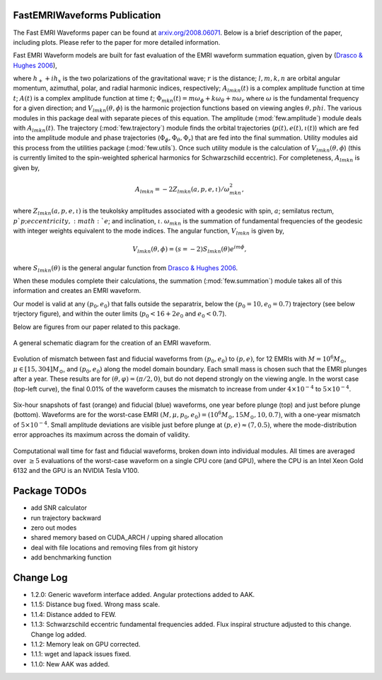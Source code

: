 
FastEMRIWaveforms Publication
==============================

The Fast EMRI Waveforms paper can be found at `arxiv.org/2008.06071 <https://arxiv.org/abs/2008.06071>`_. Below is a brief description of the paper, including plots. Please refer to the paper for more detailed information.

Fast EMRI Waveform models are built for fast evaluation of the EMRI waveform summation equation, given by (`Drasco & Hughes 2006 <https://arxiv.org/abs/gr-qc/0509101>`_),

.. math:: h_+ + ih_x=r^{-1}\sum_{lmkn}A_{lmkn}(t)e^{-i\Phi_{mkn}(t)}V_{lmkn}(\theta,\phi),
    :label: emri_wave_eq

where :math:`h_+ + ih_x` is the two polarizations of the gravitational wave; :math:`r` is the distance; :math:`l,m,k,n` are orbital angular momentum, azimuthal, polar, and radial harmonic indices, respectively; :math:`A_{lmkn}(t)` is a complex amplitude function at time :math:`t`; :math:`A(t)` is a complex amplitude function at time :math:`t`; :math:`\Phi_{mkn}(t)=m\omega_\phi + k\omega_\theta + n\omega_r` where :math:`\omega` is the fundamental frequency for a given direction; and :math:`V_{lmkn}(\theta,\phi`) is the harmonic projection functions based on viewing angles :math:`\theta,phi`. The various modules in this package deal with separate pieces of this equation. The amplitude (:mod:`few.amplitude`) module deals with :math:`A_{lmkn}(t)`. The trajectory (:mod:`few.trajectory`) module finds the orbital trajectories (:math:`p(t), e(t), \iota(t)`) which are fed into the amplitude module and phase trajectories (:math:`\Phi_\phi, \Phi_\theta, \Phi_r`) that are fed into the final summation. Utility modules aid this process from the utilities package (:mod:`few.utils`). Once such utility module is the calculation of :math:`V_{lmkn}(\theta,\phi`) (this is currently limited to the spin-weighted spherical harmonics for Schwarzschild eccentric). For completeness, :math:`A_{lmkn}` is given by,

.. math:: A_{lmkn} = -2Z_{lmkn}(a, p, e, \iota)/\omega_{mkn}^2,

where :math:`Z_{lmkn}(a, p, e, \iota)` is the teukolsky amplitudes associated with a geodesic with spin, :math:`a`; semilatus rectum, :math:`p`p; eccentricity, :math:`e`; and inclination, :math:`\iota`. :math:`\omega_{mkn}` is the summation of fundamental frequencies of the geodesic with integer weights equivalent to the mode indices. The angular function, :math:`V_{lmkn}` is given by,

.. math:: V_{lmkn}(\theta, \phi) = (s=-2)S_{lmkn}(\theta)e^{im\phi},

where :math:`S_{lmkn}(\theta)` is the general angular function from `Drasco & Hughes 2006 <https://arxiv.org/abs/gr-qc/0509101>`_.

When these modules complete their calculations, the summation (:mod:`few.summation`) module takes all of this information and creates an EMRI waveform.

Our model is valid at any :math:`(p_0,e_0)` that falls outside the separatrix, below the :math:`(p_0=10,e_0=0.7)` trajectory (see below trjectory figure), and within the outer limits (:math:`p_0 < 16 + 2e_0` and :math:`e_0 < 0.7`).

Below are figures from our paper related to this package.

.. figure:: ../img/EMRI_diagram.jpg
    :width: 500px
    :align: center
    :height: 500px
    :alt: alternate text
    :figclass: align-center

    A general schematic diagram for the creation of an EMRI waveform.


.. figure:: ../img/traj.jpg
    :width: 500px
    :align: center
    :height: 400px
    :alt: alternate text
    :figclass: align-center


    Evolution of mismatch between fast and fiducial waveforms from :math:`(p_0,e_0)` to :math:`(p,e)`, for 12 EMRIs with :math:`M=10^6M_\odot`, :math:`\mu\in[15,304]M_\odot`, and :math:`(p_0,e_0)` along the model domain boundary. Each small mass is chosen such that the EMRI plunges after a year. These results are for :math:`(\theta,\varphi)=(\pi/2,0)`, but do not depend strongly on the viewing angle. In the worst case (top-left curve), the final 0.01% of the waveform causes the mismatch to increase from under :math:`4\times10^{-4}` to :math:`5\times10^{-4}`.


.. figure:: ../img/waveform_example.jpg
    :width: 500px
    :align: center
    :height: 350px
    :alt: alternate text
    :figclass: align-center

    Six-hour snapshots of fast (orange) and fiducial (blue) waveforms, one year before plunge (top) and just before plunge (bottom). Waveforms are for the worst-case EMRI :math:`(M,\mu,p_0,e_0)=(10^{6}M_\odot, 15 M_\odot, 10, 0.7)`, with a one-year mismatch of :math:`5\times 10^{-4}`. Small amplitude deviations are visible just before plunge at :math:`(p,e)\approx(7,0.5)`, where the mode-distribution error approaches its maximum across the domain of validity.


.. figure:: ../img/timing_plot_3.jpg
    :width: 400px
    :align: center
    :height: 400px
    :alt: alternate text
    :figclass: align-center

    Computational wall time for fast and fiducial waveforms, broken down into individual modules. All times are averaged over :math:`\geq5` evaluations of the worst-case waveform on a single CPU core (and GPU), where the CPU is an Intel Xeon Gold 6132 and the GPU is an NVIDIA Tesla V100.

Package TODOs
===============

- add SNR calculator
- run trajectory backward
- zero out modes
- shared memory based on CUDA_ARCH / upping shared allocation
- deal with file locations and removing files from git history
- add benchmarking function

Change Log
===========

- 1.2.0: Generic waveform interface added. Angular protections added to AAK.
- 1.1.5: Distance bug fixed. Wrong mass scale.
- 1.1.4: Distance added to FEW.
- 1.1.3: Schwarzschild eccentric fundamental frequencies added. Flux inspiral structure adjusted to this change. Change log added.
- 1.1.2: Memory leak on GPU corrected.
- 1.1.1: wget and lapack issues fixed.
- 1.1.0: New AAK was added.
